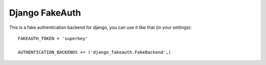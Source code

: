 Django FakeAuth
###############

This is a fake authentication backend for django, you can use it like that (in
your settings)::

    FAKEAUTH_TOKEN = 'superkey'

    AUTHENTICATION_BACKENDS += ('django_fakeauth.FakeBackend',)
